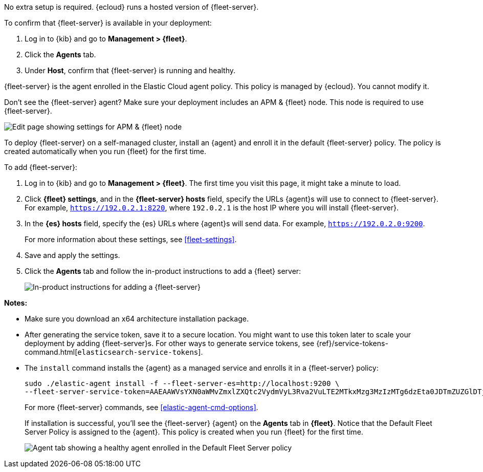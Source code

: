 // tag::ess[]

No extra setup is required. {ecloud} runs a hosted version of {fleet-server}.

To confirm that {fleet-server} is available in your deployment:

. Log in to {kib} and go to *Management > {fleet}*.
. Click the *Agents* tab.
. Under *Host*, confirm that {fleet-server} is running and healthy.

{fleet-server} is the agent enrolled in the Elastic Cloud agent policy.
This policy is managed by {ecloud}. You cannot modify it.

Don't see the {fleet-server} agent? Make sure your deployment includes an
APM & {fleet} node. This node is required to use {fleet-server}.

[role="screenshot"]
image::images/add-fleet-node-on-cloud.png[Edit page showing settings for APM & {fleet} node]

// end::ess[]

// tag::self-managed[]

To deploy {fleet-server} on a self-managed cluster, install an {agent} and
enroll it in the default {fleet-server} policy. The policy is created
automatically when you run {fleet} for the first time.

To add {fleet-server}:

. Log in to {kib} and go to *Management > {fleet}*. The first time you visit
this page, it might take a minute to load.

. Click *{fleet} settings*, and in the *{fleet-server} hosts* field, specify the
URLs {agent}s will use to connect to {fleet-server}. For example,
`https://192.0.2.1:8220`, where `192.0.2.1` is the host IP where you will
install {fleet-server}.

. In the *{es} hosts* field, specify the {es} URLs where {agent}s will send data.
For example, `https://192.0.2.0:9200`.
+
For more information about these settings, see <<fleet-settings>>.

. Save and apply the settings.

. Click the *Agents* tab and follow the in-product instructions to add a
{fleet} server:
+
[role="screenshot"]
image::images/add-fleet-server.png[In-product instructions for adding a {fleet-server}]

*Notes:*

* Make sure you download an x64 architecture installation package.
* After generating the service token, save it to a secure location. You might
want to use this token later to scale your deployment by adding {fleet-server}s.
For other ways to generate service tokens, see
{ref}/service-tokens-command.html[`elasticsearch-service-tokens`].
* The `install` command installs the {agent} as a managed service and enrolls it
in a {fleet-server} policy:
+
[source,yaml]
----
sudo ./elastic-agent install -f --fleet-server-es=http://localhost:9200 \
--fleet-server-service-token=AAEAAWVsYXN0aWMvZmxlZXQtc2VydmVyL3Rva2VuLTE2MTkxMzg3MzIzMTg6dzEta0JDTmZUZGlDTjlwRmNVTjNVQQ
----
+
For more {fleet-server} commands, see <<elastic-agent-cmd-options>>.
+
If installation is successful, you'll see the {fleet-server} {agent} on the
*Agents* tab in *{fleet}*. Notice that the Default Fleet Server Policy is
assigned to the {agent}. This policy is created when you run {fleet} for the
first time. 
+
[role="screenshot"]
image::images/agents-tab-fleet-server.png[Agent tab showing a healthy agent enrolled in the Default Fleet Server policy]

// end::self-managed[]
